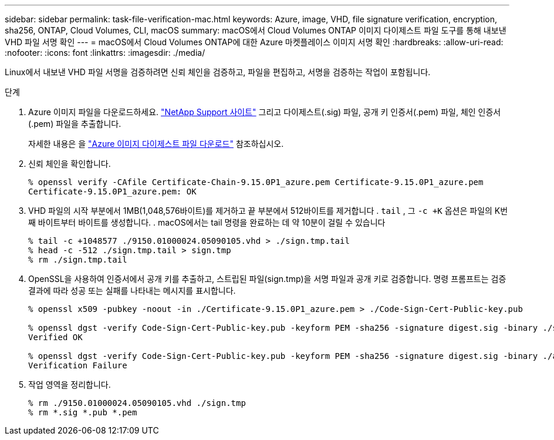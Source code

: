 ---
sidebar: sidebar 
permalink: task-file-verification-mac.html 
keywords: Azure, image, VHD, file signature verification, encryption, sha256, ONTAP, Cloud Volumes, CLI, macOS 
summary: macOS에서 Cloud Volumes ONTAP 이미지 다이제스트 파일 도구를 통해 내보낸 VHD 파일 서명 확인 
---
= macOS에서 Cloud Volumes ONTAP에 대한 Azure 마켓플레이스 이미지 서명 확인
:hardbreaks:
:allow-uri-read: 
:nofooter: 
:icons: font
:linkattrs: 
:imagesdir: ./media/


[role="lead"]
Linux에서 내보낸 VHD 파일 서명을 검증하려면 신뢰 체인을 검증하고, 파일을 편집하고, 서명을 검증하는 작업이 포함됩니다.

.단계
. Azure 이미지 파일을 다운로드하세요.  https://mysupport.netapp.com/site/["NetApp Support 사이트"^] 그리고 다이제스트(.sig) 파일, 공개 키 인증서(.pem) 파일, 체인 인증서(.pem) 파일을 추출합니다.
+
자세한 내용은 을 https://docs.netapp.com/us-en/bluexp-cloud-volumes-ontap/task-azure-download-digest-file.html["Azure 이미지 다이제스트 파일 다운로드"^] 참조하십시오.

. 신뢰 체인을 확인합니다.
+
[source, cli]
----
% openssl verify -CAfile Certificate-Chain-9.15.0P1_azure.pem Certificate-9.15.0P1_azure.pem
Certificate-9.15.0P1_azure.pem: OK
----
. VHD 파일의 시작 부분에서 1MB(1,048,576바이트)를 제거하고 끝 부분에서 512바이트를 제거합니다 .  `tail` , 그  `-c +K` 옵션은 파일의 K번째 바이트부터 바이트를 생성합니다. . macOS에서는 tail 명령을 완료하는 데 약 10분이 걸릴 수 있습니다
+
[source, cli]
----
% tail -c +1048577 ./9150.01000024.05090105.vhd > ./sign.tmp.tail
% head -c -512 ./sign.tmp.tail > sign.tmp
% rm ./sign.tmp.tail
----
. OpenSSL을 사용하여 인증서에서 공개 키를 추출하고, 스트립된 파일(sign.tmp)을 서명 파일과 공개 키로 검증합니다. 명령 프롬프트는 검증 결과에 따라 성공 또는 실패를 나타내는 메시지를 표시합니다.
+
[source, cli]
----
% openssl x509 -pubkey -noout -in ./Certificate-9.15.0P1_azure.pem > ./Code-Sign-Cert-Public-key.pub

% openssl dgst -verify Code-Sign-Cert-Public-key.pub -keyform PEM -sha256 -signature digest.sig -binary ./sign.tmp
Verified OK

% openssl dgst -verify Code-Sign-Cert-Public-key.pub -keyform PEM -sha256 -signature digest.sig -binary ./another_file_from_nowhere.tmp
Verification Failure
----
. 작업 영역을 정리합니다.
+
[source, cli]
----
% rm ./9150.01000024.05090105.vhd ./sign.tmp
% rm *.sig *.pub *.pem
----

